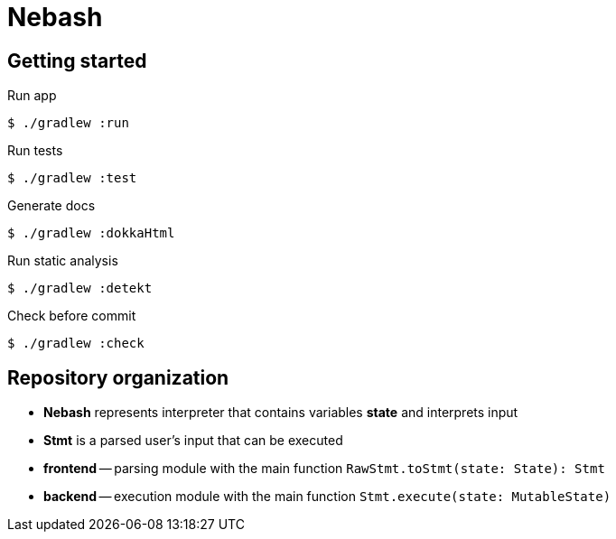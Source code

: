 = Nebash

== Getting started

.Run app
[source,bash]
----
$ ./gradlew :run
----

.Run tests
[source,bash]
----
$ ./gradlew :test
----

.Generate docs
[source,bash]
----
$ ./gradlew :dokkaHtml
----

.Run static analysis
[source,bash]
----
$ ./gradlew :detekt
----

.Check before commit
[source,bash]
----
$ ./gradlew :check
----

== Repository organization

* *Nebash* represents interpreter that contains variables *state* and interprets input
* *Stmt* is a parsed user's input that can be executed
* *frontend* -- parsing module with the main function `RawStmt.toStmt(state: State): Stmt`
* *backend* -- execution module with the main function `Stmt.execute(state: MutableState)`
